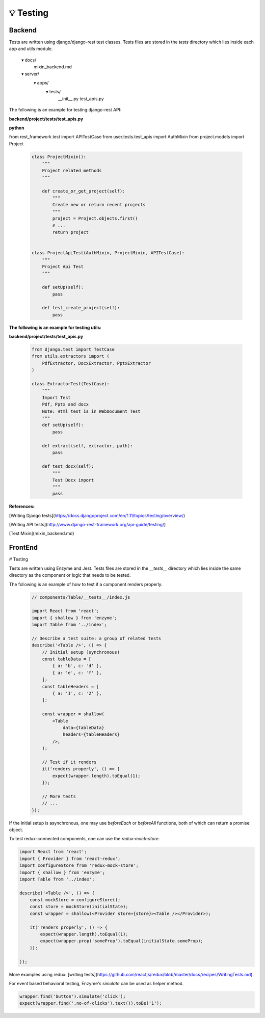 
💡 Testing
++++++++++++

Backend
========


Tests are written using django/django-rest test classes. Tests files are stored in the *tests* directory which lies inside each app and utils module.

      ▾ docs/
          mixin_backend.md
      ▾ server/
          ▾ apps/
            ▾ tests/
              __init__.py
              test_apis.py


The following is an example for testing django-rest API:

**backend/project/tests/test_apis.py**

**python**

from rest_framework.test import APITestCase
from user.tests.test_apis import AuthMixin
from project.models import Project

  .. code-block:: bash  

    class ProjectMixin():
        """
        Project related methods
        """

        def create_or_get_project(self):
            """
            Create new or return recent projects
            """
            project = Project.objects.first()
            # ...
            return project


    class ProjectApiTest(AuthMixin, ProjectMixin, APITestCase):
        """
        Project Api Test
        """

        def setUp(self):
            pass

        def test_create_project(self):
            pass


**The following is an example for testing utils:**

**backend/project/tests/test_apis.py**

 .. code-block:: bash  

  from django.test import TestCase
  from utils.extractors import (
      PdfExtractor, DocxExtractor, PptxExtractor
  )
  
  class ExtractorTest(TestCase):
      """
      Import Test
      Pdf, Pptx and docx
      Note: Html test is in WebDocument Test
      """
      def setUp(self):
          pass
  
      def extract(self, extractor, path):
          pass
  
      def test_docx(self):
          """
          Test Docx import
          """
          pass
  

**References:**

[Writing Django tests](https://docs.djangoproject.com/en/1.11/topics/testing/overview/)

[Writing API tests](http://www.django-rest-framework.org/api-guide/testing/)

[Test Mixin](mixin_backend.md)

FrontEnd
========
# Testing


Tests are written using Enzyme and Jest. Tests files are stored in the *\_\_tests\_\_* directory which lies inside the same directory as the component or logic that needs to be tested.

The following is an example of how to test if a component renders properly.

 .. code-block:: bash  

   // components/Table/__tests__/index.js
   
   import React from 'react';
   import { shallow } from 'enzyme';
   import Table from '../index';
   
   // Describe a test suite: a group of related tests
   describe('<Table />', () => {
       // Initial setup (synchronous)
       const tableData = [
           { a: 'b', c: 'd' },
           { a: 'e', c: 'f' },
       ];
       const tableHeaders = [
           { a: '1', c: '2' },
       ];
   
       const wrapper = shallow(
           <Table
               data={tableData}
               headers={tableHeaders}
           />,
       );
   
       // Test if it renders
       it('renders properly', () => {
           expect(wrapper.length).toEqual(1);
       });
   
       // More tests
       // ...
   });

If the initial setup is asynchronous, one may use `beforeEach` or `beforeAll` functions, both of which can return a promise object.

To test redux-connected components, one can use the `redux-mock-store`:

.. code-block:: bash  

    import React from 'react';
    import { Provider } from 'react-redux';
    import configureStore from 'redux-mock-store';
    import { shallow } from 'enzyme';
    import Table from '../index';

    describe('<Table />', () => {
        const mockStore = configureStore();
        const store = mockStore(initialState);
        const wrapper = shallow(<Provider store={store}><Table /></Provider>);

        it('renders properly', () => {
            expect(wrapper.length).toEqual(1);
            expect(wrapper.prop('someProp').toEqual(initialState.someProp);
        });

    });

More examples using redux: [writing tests](https://github.com/reactjs/redux/blob/master/docs/recipes/WritingTests.md).

For event based behavioral testing, Enzyme's `simulate` can be used as helper method.

.. code-block:: bash  

  wrapper.find('button').simulate('click');
  expect(wrapper.find('.no-of-clicks').text()).toBe('1');
  



